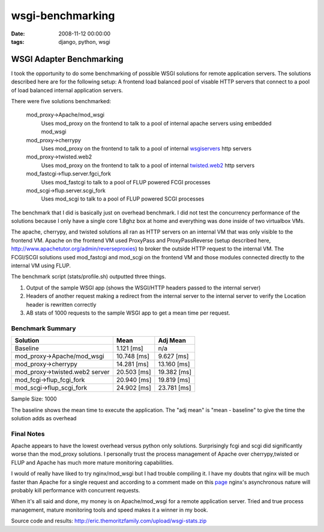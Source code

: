 wsgi-benchmarking
#################
:date: 2008-11-12 00:00:00
:tags: django, python, wsgi

WSGI Adapter Benchmarking
==========================

I took the opportunity to do some benchmarking of possible WSGI solutions for remote application servers.  The solutions described here are for the following setup: A frontend load balanced pool of visable HTTP servers that connect to a pool of load balanced internal application servers.

There were five solutions benchmarked:

  mod_proxy->Apache/mod_wsgi
    Uses mod_proxy on the frontend to talk to a pool of internal apache servers using embedded mod_wsgi
  
  mod_proxy->cherrypy
    Uses mod_proxy on the frontend to talk to a pool of internal `wsgiservers <http://www.cherrypy.org/browser/trunk/cherrypy/wsgiserver/__init__.py>`_ http servers

  mod_proxy->twisted.web2
    Uses mod_proxy on the frontend to talk to a pool of internal `twisted.web2 <http://twistedmatrix.com/trac/wiki/TwistedWeb2>`_ http servers

  mod_fastcgi->flup.server.fgci_fork
    Uses mod_fastcgi to talk to a pool of FLUP powered FCGI processes

  mod_scgi->flup.server.scgi_fork
    Uses mod_scgi to talk to a pool of FLUP powered SCGI processes


The benchmark that I did is basically just on overhead benchmark.  I did not test the concurrency performance of the solutions because I only have a single core 1.8ghz box at home and everything was done inside of two virtualbox VMs.

The apache, cherrypy, and twisted solutions all ran as HTTP servers on an internal VM that was only visible to the frontend VM.  Apache on the frontend VM used ProxyPass and ProxyPassReverse (setup described here, http://www.apachetutor.org/admin/reverseproxies) to broker the outside HTTP request to the internal VM.  The FCGI/SCGI solutions used mod_fastcgi and mod_scgi on the frontend VM and those modules connected directly to the internal VM using FLUP.

The benchmark script (stats/profile.sh) outputted three things.

1. Output of the sample WSGI app (shows the WSGI/HTTP headers passed to the internal server)
2. Headers of another request making a redirect from the internal server to the internal server to verify the Location header is rewritten correctly
3. AB stats of 1000 requests to the sample WSGI app to get a mean time per request.


Benchmark Summary
------------------

=================================  ====================  =======================
Solution                                   Mean                  Adj Mean
=================================  ====================  =======================
Baseline                                     1.121 [ms]                      n/a
mod_proxy->Apache/mod_wsgi                  10.748 [ms]               9.627 [ms]
mod_proxy->cherrypy                         14.281 [ms]              13.160 [ms]
mod_proxy->twisted.web2 server              20.503 [ms]              19.382 [ms]
mod_fcgi->flup_fcgi_fork                    20.940 [ms]              19.819 [ms]
mod_scgi->flup_scgi_fork                    24.902 [ms]              23.781 [ms]
=================================  ====================  =======================

Sample Size: 1000

The baseline shows the mean time to execute the application. The "adj mean" is "mean - baseline" to give the time the solution adds as overhead


Final Notes
------------

Apache appears to have the lowest overhead versus python only solutions.  Surprisingly fcgi and scgi did significantly worse than the mod_proxy solutions.  I personally trust the process management of Apache over cherrypy,twisted or FLUP and Apache has much more mature monitoring capabilities.

I would of really have liked to try nginx/mod_wsgi but I had trouble compiling it.  I have my doubts that nginx will be much faster than Apache for a single request and according to a comment made on this `page <http://piranha.org.ua/blog/2007/11/24/nginx-mod-wsgi-vs-fastcgi-en/>`_ nginx's asynchronous nature will probably kill performance with concurrent requests.

When it's all said and done, my money is on Apache/mod_wsgi for a remote application server.  Tried and true process management, mature monitoring tools and speed makes it a winner in my book.

Source code and results: http://eric.themoritzfamily.com/upload/wsgi-stats.zip